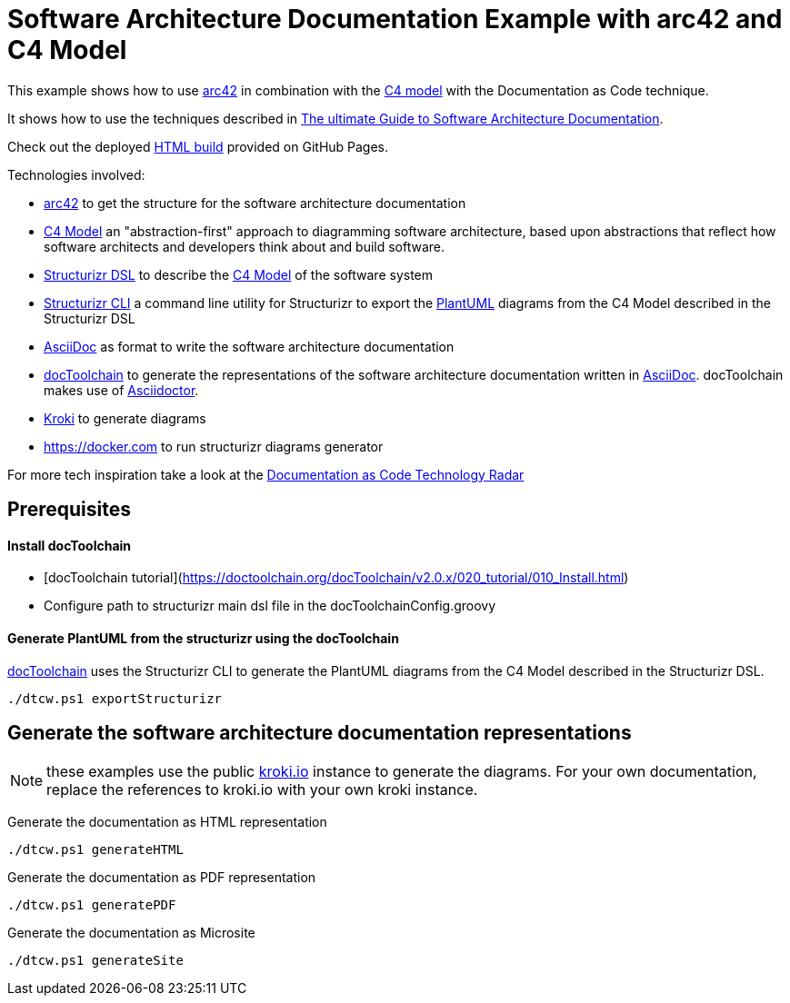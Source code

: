 :selected-version: 1.25.0
:icons: font

= Software Architecture Documentation Example with arc42 and C4 Model

This example shows how to use https://arc42.org/[arc42] in combination with the https://c4model.com/[C4 model] with the Documentation as Code technique.

It shows how to use the techniques described in https://www.workingsoftware.dev/software-architecture-documentation-the-ultimate-guide/[The ultimate Guide to Software Architecture Documentation].

Check out the deployed https://antshc.github.io/system-design-arc42/[HTML build] provided on GitHub Pages.

Technologies involved:

* https://arc42.org/[arc42] to get the structure for the software architecture documentation
* https://c4model.com/[C4 Model] an "abstraction-first" approach to diagramming software architecture, based upon abstractions that reflect how software architects and developers think about and build software.
* https://structurizr.com/dsl[Structurizr DSL] to describe the https://c4model.com/[C4 Model] of the software system
* https://github.com/structurizr/cli[Structurizr CLI] a command line utility for Structurizr to export the https://plantuml.com/[PlantUML] diagrams from the C4 Model described in the Structurizr DSL
* https://asciidoc.org/[AsciiDoc] as format to write the software architecture documentation
* https://doctoolchain.org[docToolchain] to generate the representations of the software architecture documentation written in https://asciidoc.org/[AsciiDoc]. docToolchain makes use of  https://docs.asciidoctor.org/asciidoctor[Asciidoctor].
* https://kroki.io[Kroki] to generate diagrams
* https://docker.com to run structurizr diagrams generator

For more tech inspiration take a look at the https://www.workingsoftware.dev/documentation-as-code-tools[Documentation as Code Technology Radar]

== Prerequisites
==== Install docToolchain
* [docToolchain tutorial](https://doctoolchain.org/docToolchain/v2.0.x/020_tutorial/010_Install.html)
* Configure path to structurizr main dsl file in the docToolchainConfig.groovy

==== Generate PlantUML from the structurizr using the docToolchain
https://doctoolchain.org/docToolchain/[docToolchain] uses the Structurizr CLI to generate the PlantUML diagrams from the C4 Model described in the Structurizr DSL.

[source, powershell]
----
./dtcw.ps1 exportStructurizr
----

== Generate the software architecture documentation representations

NOTE: these examples use the public https://kroki.io[kroki.io] instance to generate the diagrams.
For your own documentation, replace the references to kroki.io with your own kroki instance.

Generate the documentation as HTML representation

[source, powershell]
----
./dtcw.ps1 generateHTML
----

Generate the documentation as PDF representation

[source, powershell]
----
./dtcw.ps1 generatePDF
----

Generate the documentation as Microsite

[source, bash]
----
./dtcw.ps1 generateSite
----
